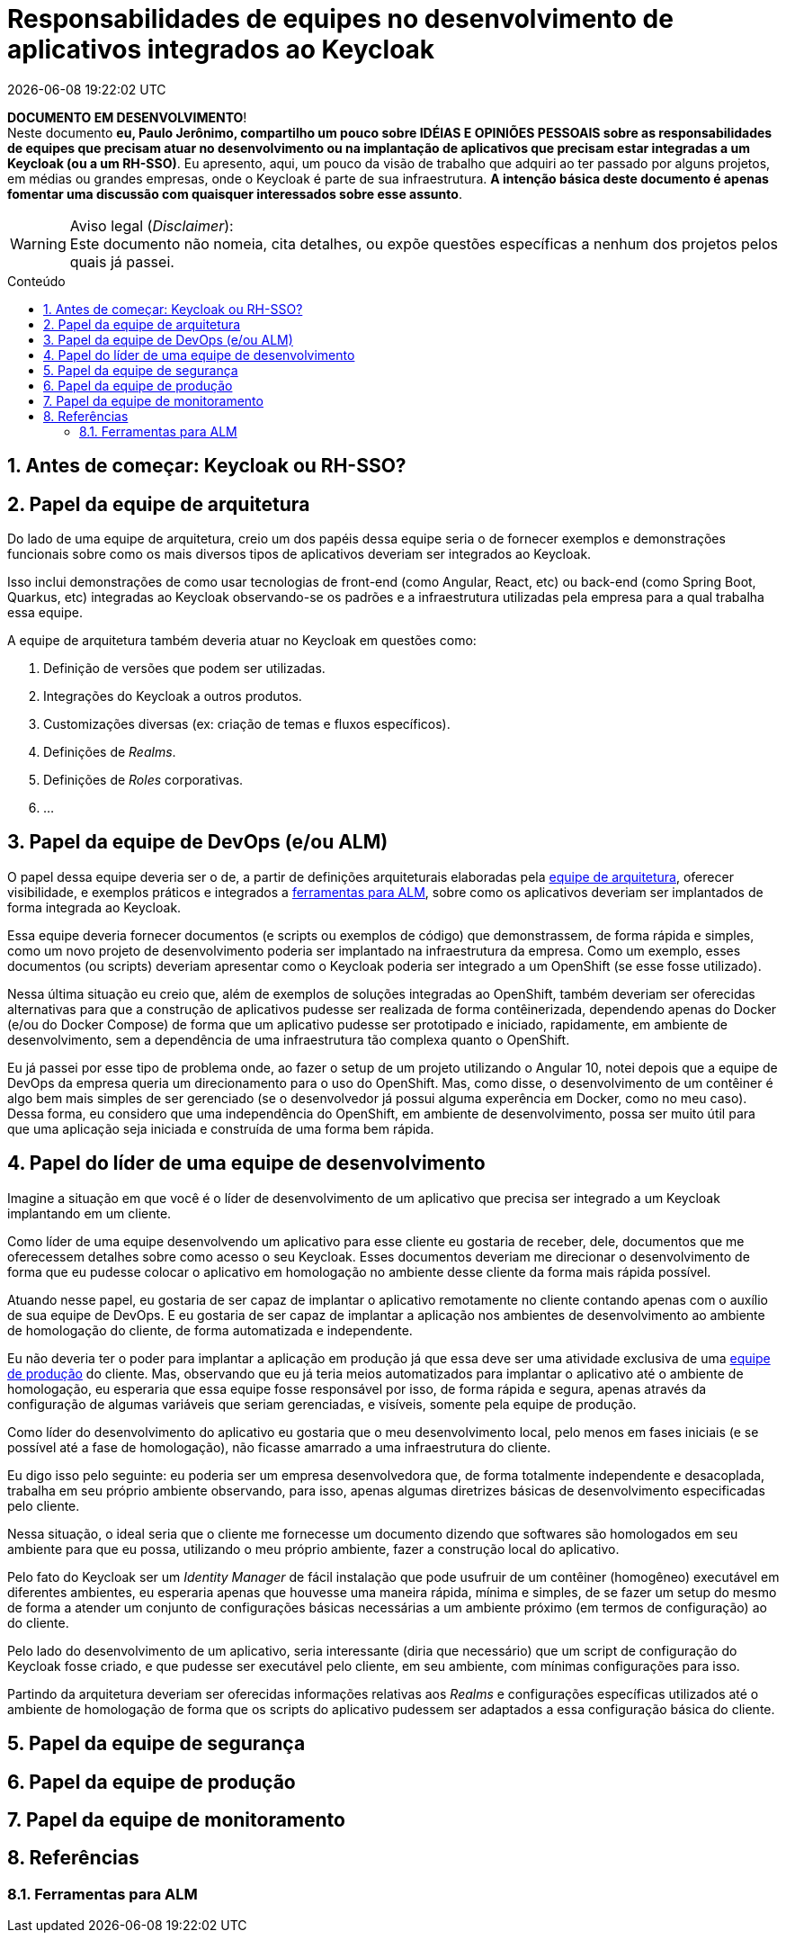 = Responsabilidades de equipes no desenvolvimento de aplicativos integrados ao Keycloak
{localdatetime}
:toc: macro
:toc-title: Conteúdo
:icons: font
:numbered:

:Keycloak: Keycloak
:RH-SSO: RH-SSO
:Docker: Docker
:DockerCompose: Docker Compose
:OpenShift: OpenShift
:Angular: Angular
:React: React
:SpringBoot: Spring Boot
:Quarkus: Quarkus

:equipe-de-arquitetura: <<equipe-de-arquitetura,equipe de arquitetura>>

*[red]#DOCUMENTO EM DESENVOLVIMENTO#*! +
Neste documento *[red]#eu, Paulo Jerônimo, compartilho um pouco sobre
IDÉIAS E OPINIÕES PESSOAIS sobre as responsabilidades de equipes que
precisam atuar no desenvolvimento ou na implantação de aplicativos que
precisam estar integradas a um {Keycloak} (ou a um {RH-SSO})#*.
Eu apresento, aqui, um pouco da visão de trabalho que adquiri ao ter
passado por alguns projetos, em médias ou grandes empresas, onde o
Keycloak é parte de sua infraestrutura.
*A intenção básica deste documento é apenas fomentar uma discussão
com quaisquer interessados sobre esse assunto*.

.Aviso legal (_Disclaimer_):
WARNING: Este documento não nomeia, cita detalhes, ou expõe questões
específicas a nenhum dos projetos pelos quais já passei.

toc::[]

== Antes de começar: Keycloak ou RH-SSO?

[[equipe-de-arquitetura]]
== Papel da equipe de arquitetura

Do lado de uma equipe de arquitetura, creio um dos papéis dessa equipe
seria o de fornecer exemplos e demonstrações funcionais sobre como os
mais diversos tipos de aplicativos deveriam ser integrados ao
{Keycloak}.

Isso inclui demonstrações de como usar tecnologias de front-end (como
{Angular}, {React}, etc) ou back-end (como {SpringBoot}, {Quarkus}, etc)
integradas ao Keycloak observando-se os padrões e a infraestrutura
utilizadas pela empresa para a qual trabalha essa equipe.

A equipe de arquitetura também deveria atuar no Keycloak em questões
como:

. Definição de versões que podem ser utilizadas.
. Integrações do Keycloak a outros produtos.
. Customizações diversas (ex: criação de temas e fluxos específicos).
. Definições de _Realms_.
. Definições de _Roles_ corporativas.
. ...

[[equipe-de-devops]]
== Papel da equipe de DevOps (e/ou ALM)

O papel dessa equipe deveria ser o de, a partir de definições
arquiteturais elaboradas pela {equipe-de-arquitetura}, oferecer
visibilidade, e exemplos práticos e integrados a <<ferramentas-para-alm,
ferramentas para ALM>>, sobre como os aplicativos deveriam ser
implantados de forma integrada ao Keycloak.

Essa equipe deveria fornecer documentos (e scripts ou exemplos de
código) que demonstrassem, de forma rápida e simples, como um novo
projeto de desenvolvimento poderia ser implantado na infraestrutura
da empresa.
Como um exemplo, esses documentos (ou scripts) deveriam apresentar como
o Keycloak poderia ser integrado a um {OpenShift} (se esse fosse
utilizado).

Nessa última situação eu creio que, além de exemplos de soluções
integradas ao OpenShift, também deveriam ser oferecidas alternativas
para que a construção de aplicativos pudesse ser realizada de forma
contêinerizada, dependendo apenas do {Docker} (e/ou do {DockerCompose})
de forma que um aplicativo pudesse ser prototipado e iniciado,
rapidamente, em ambiente de desenvolvimento, sem a dependência de uma
infraestrutura tão complexa quanto o OpenShift.

Eu já passei por esse tipo de problema onde, ao fazer o setup de
um projeto utilizando o Angular 10, notei depois que a equipe de DevOps
da empresa queria um direcionamento para o uso do OpenShift. Mas, como
disse, o desenvolvimento de um contêiner é algo bem mais simples de
ser gerenciado (se o desenvolvedor já possui alguma experência em
Docker, como no meu caso). Dessa forma, eu considero que uma
independência do OpenShift, em ambiente de desenvolvimento, possa ser
muito útil para que uma aplicação seja iniciada e construída de uma
forma bem rápida.

[[equipe-de-desenvolvimento]]
== Papel do líder de uma equipe de desenvolvimento

Imagine a situação em que você é o líder de desenvolvimento de um
aplicativo que precisa ser integrado a um Keycloak implantando em um
cliente.

Como líder de uma equipe desenvolvendo um aplicativo para esse cliente
eu gostaria de receber, dele, documentos que me oferecessem detalhes
sobre como acesso o seu Keycloak.
Esses documentos deveriam me direcionar o desenvolvimento de forma que
eu pudesse colocar o aplicativo em homologação no ambiente desse cliente
da forma mais rápida possível.

Atuando nesse papel, eu gostaria de ser capaz de implantar o aplicativo
remotamente no cliente contando apenas com o auxílio de sua equipe de
DevOps.
E eu gostaria de ser capaz de implantar a aplicação nos ambientes
de desenvolvimento ao ambiente de homologação do cliente, de forma
automatizada e independente.

Eu não deveria ter o poder para implantar a aplicação em produção já que
essa deve ser uma atividade exclusiva de uma <<equipe-de-producao,equipe
de produção>> do cliente.
Mas, observando que eu já teria meios automatizados para implantar o
aplicativo até o ambiente de homologação, eu esperaria que essa equipe
fosse responsável por isso, de forma rápida e segura, apenas
através da configuração de algumas variáveis que seriam gerenciadas, e
visíveis, somente pela equipe de produção.

Como líder do desenvolvimento do aplicativo eu gostaria que o meu
desenvolvimento local, pelo menos em fases iniciais (e se possível até
a fase de homologação), não ficasse amarrado a uma infraestrutura do
cliente.

Eu digo isso pelo seguinte: eu poderia ser um empresa desenvolvedora
que, de forma totalmente independente e desacoplada, trabalha em seu
próprio ambiente observando, para isso, apenas algumas diretrizes
básicas de desenvolvimento especificadas pelo cliente.

Nessa situação, o ideal seria que o cliente me fornecesse um documento
dizendo que softwares são homologados em seu ambiente para que eu possa,
utilizando o meu próprio ambiente, fazer a construção local do
aplicativo.

Pelo fato do Keycloak ser um _Identity Manager_ de fácil instalação que
pode usufruir de um contêiner (homogêneo) executável em diferentes
ambientes, eu esperaria apenas que houvesse uma maneira rápida, mínima e
simples, de se fazer um setup do mesmo de forma a atender um conjunto de
configurações básicas necessárias a um ambiente próximo (em termos de
configuração) ao do cliente.

Pelo lado do desenvolvimento de um aplicativo, seria interessante (diria
que necessário) que um script de configuração do Keycloak fosse criado,
e que pudesse ser executável pelo cliente, em seu ambiente, com mínimas
configurações para isso.

Partindo da arquitetura deveriam ser oferecidas informações relativas
aos _Realms_ e configurações específicas utilizados até o ambiente de
homologação de forma que os scripts do aplicativo pudessem ser adaptados
a essa configuração básica do cliente.

[[equipe-de-seguranca]]
== Papel da equipe de segurança

[[equipe-de-producao]]
== Papel da equipe de produção

[[equipe-de-monitoracao]]
== Papel da equipe de monitoramento

[[referencias]]
== Referências

[[ferramentas-para-alm]]
=== Ferramentas para ALM
